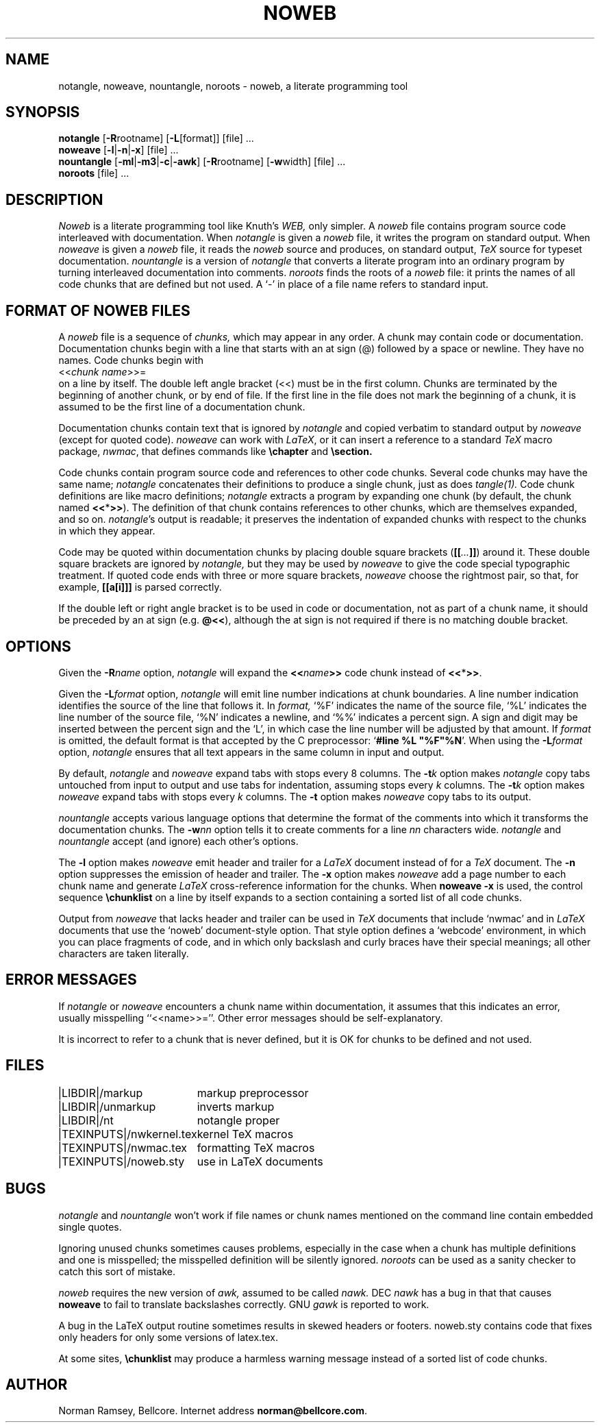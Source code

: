 .TH NOWEB 1 "local 2/26/93"
.SH NAME
notangle, noweave, nountangle, noroots \- noweb, a literate programming tool
.SH SYNOPSIS
.B notangle
[\fB-R\fProotname] 
[\fB-L\fP[format]] [file] ...
.br
\fBnoweave\fP [\fB-l\fP|\fB-n\fP|\fB-x\fP] [file] ...
.br
\fBnountangle\fP [\fB-ml\fP|\fB-m3\fP|\fB-c\fP|\fB-awk\fP] [\fB-R\fProotname] 
[\fB-w\fPwidth] [file] ...
.br
.B noroots
[file] ...
.SH DESCRIPTION
.I Noweb
is a literate programming tool like Knuth's
.I WEB,
only simpler.
A 
.I noweb
file contains program source code interleaved with documentation.
When 
.I notangle
is given a 
.I noweb
file, it writes the program on standard output.
When 
.I noweave
is given a 
.I noweb
file, it reads the 
.I noweb
source and produces, on standard output,
.I TeX
source for typeset documentation.
.I nountangle
is a version of 
.I notangle
that converts a literate program into an ordinary program by
turning interleaved documentation into comments.
.I noroots
finds the roots of a
.I noweb
file: it prints the names of all code chunks that are defined but not used.
A `-' in place of a file name refers to standard input.
.SH FORMAT OF NOWEB FILES
A 
.I noweb 
file is a sequence of
.I chunks,
which may appear in any order.
A chunk may contain code or documentation.
Documentation chunks begin with a line that starts with an at sign (@) 
followed by a space or newline.
They have no names.
Code chunks begin with
.br
<<\fIchunk name\fP>>=
.br
on a line by itself.
The double left angle bracket (<<) must be in the first column.
Chunks are terminated by the beginning of another chunk, or by end of file.
If the first line in the file does not mark the beginning of a
chunk, it is assumed to be the first line of a documentation chunk.
.PP
Documentation chunks contain text that is ignored by
.I notangle
and copied verbatim to 
standard output
by
.I noweave
(except for quoted code).
.I noweave
can work with \fILaTeX\fP, or it can insert a reference to a standard 
.I TeX
macro package, \fInwmac\fP, that defines commands like
.B \echapter
and
.B \esection.
.PP
Code chunks contain program source code and references to other code
chunks.
Several code chunks may have the same name;
.I notangle
concatenates their definitions to produce a single chunk, just as does
.I tangle(1).
Code chunk definitions are like macro definitions;
.I notangle
extracts a program by expanding one chunk (by default, the chunk named
\fB<<\fP*\fB>>\fP).
The definition of that chunk contains references to other chunks, which are 
themselves expanded, and so on.
\fInotangle\fP's output is readable; it preserves the indentation of expanded
chunks with respect to the chunks in which they appear.
.PP
Code may be quoted within documentation
chunks by placing double square brackets
(\fB[[\fI...\fB]]\fR) around it.
These double square brackets are ignored by
.I notangle,
but they may be used by 
.I noweave
to give the code special typographic treatment.
If quoted code ends with three or more square brackets,
.I noweave
choose the rightmost pair, so that, for example, \fB[[a[i]]]\fR is
parsed correctly.
.PP
If the double left or right angle bracket is to be used 
in code or documentation,
not as part of a chunk name, it should be preceded by an at sign
(e.g. \fB@<<\fP), although the at sign is not required if there is no 
matching double bracket.
.SH OPTIONS
Given the \fB-R\fIname\fR option, 
.I notangle
will expand the \fB<<\fIname\fB>>\fR code chunk instead of \fB<<\fP*\fB>>\fP.
.PP
Given the \fB-L\fIformat\fR option, 
.I notangle
will emit line number indications at chunk boundaries.
A line number indication identifies the source of the line that follows it.
In
.I format,
`%F' indicates the name of the source file,
`%L' indicates the line number of the source file,
`%N' indicates a newline,
and `%%' indicates a percent sign.
A sign and digit may be inserted between the percent sign and the `L',
in which case the line number will be adjusted by that amount.
If 
.I format
is omitted, the default format is that accepted by the C preprocessor:
`\fB#line %L "%F"%N\fR'.
When using the \fB-L\fIformat\fR option, 
.I notangle
ensures that all text appears in the same column in input and output.
.PP
By default, \fInotangle\fP and \fInoweave\fP expand tabs with stops every 8 columns.
The \fB-t\fP\fIk\fP option makes \fInotangle\fP 
copy tabs untouched from input to output and use tabs for indentation, assuming stops
every \fIk\fP columns.
The \fB-t\fP\fIk\fP option makes \fInoweave\fP expand 
tabs with stops every \fIk\fP columns.
The \fB-t\fP option makes \fInoweave\fP copy tabs to its output.
.PP
.I nountangle
accepts various language options that determine the format of the comments into 
which it transforms the documentation chunks.
The \fB-w\fInn\fR option tells it to create comments for a line \fInn\fP 
characters wide.
.I notangle
and
.I nountangle
accept (and ignore) each other's options.
.PP
The
.B -l
option makes
.I noweave
emit header and trailer for a \fILaTeX\fP document instead of for a \fITeX\fP document.
The \fB-n\fP option suppresses the emission of header and trailer.
The \fB-x\fP option makes
.I noweave
add a page number to each chunk name and generate \fILaTeX\fP 
cross-reference information
for the chunks.
When
.B noweave -x
is used, the control sequence
.B "\\\\chunklist"
on a line by itself
expands to a section containing a sorted list of all code chunks.
.PP
Output from \fInoweave\fP that lacks header and trailer can
be used in \fITeX\fP documents that include `nwmac'
and in  \fILaTeX\fP documents that  use the `noweb' document-style 
option.
That 
style option defines a `webcode' environment, in which you can place fragments of 
code, and in which
only backslash and curly braces have their special meanings;
all other characters are taken literally.
.SH ERROR MESSAGES
If
.I notangle
or
.I noweave
encounters a chunk name within documentation, it assumes that this
indicates an error, usually misspelling ``<<name>>=''.
Other error messages should be self-explanatory.
.PP
It is incorrect to refer to a chunk that is never
defined, but it is OK for chunks to be defined and not used.
.SH FILES
.PP
.ta \w'|TEXINPUTS|nwkernel.texxx'u
.nf
|LIBDIR|/markup	markup preprocessor
|LIBDIR|/unmarkup	inverts markup
|LIBDIR|/nt	notangle proper
|TEXINPUTS|/nwkernel.tex	kernel TeX macros
|TEXINPUTS|/nwmac.tex	formatting TeX macros
|TEXINPUTS|/noweb.sty	use in LaTeX documents
.fi
.SH BUGS
.I notangle 
and
.I nountangle
won't work if file names or chunk names mentioned on the command line contain
embedded single quotes.
.PP
Ignoring unused chunks 
sometimes causes problems, especially in the case when a chunk has
multiple definitions and one is misspelled;
the misspelled definition will be silently ignored.
.I noroots
can be used as a sanity checker to catch this sort of mistake.
.PP
.I noweb
requires the new version of
.I awk,
assumed to be called
.I nawk.
DEC
.I nawk
has a bug in that that causes 
.B noweave
to fail to translate backslashes correctly.
GNU 
.I gawk
is reported to work.
.PP
A bug in the LaTeX output routine sometimes results in skewed headers or footers.
noweb.sty contains code that fixes only headers for only some versions of latex.tex.
.PP
At some sites,
\fB\\chunklist\fR may produce a harmless warning message instead of a sorted list of
code chunks.
.SH AUTHOR
Norman Ramsey, Bellcore.
Internet address \fBnorman@bellcore.com\fP.
